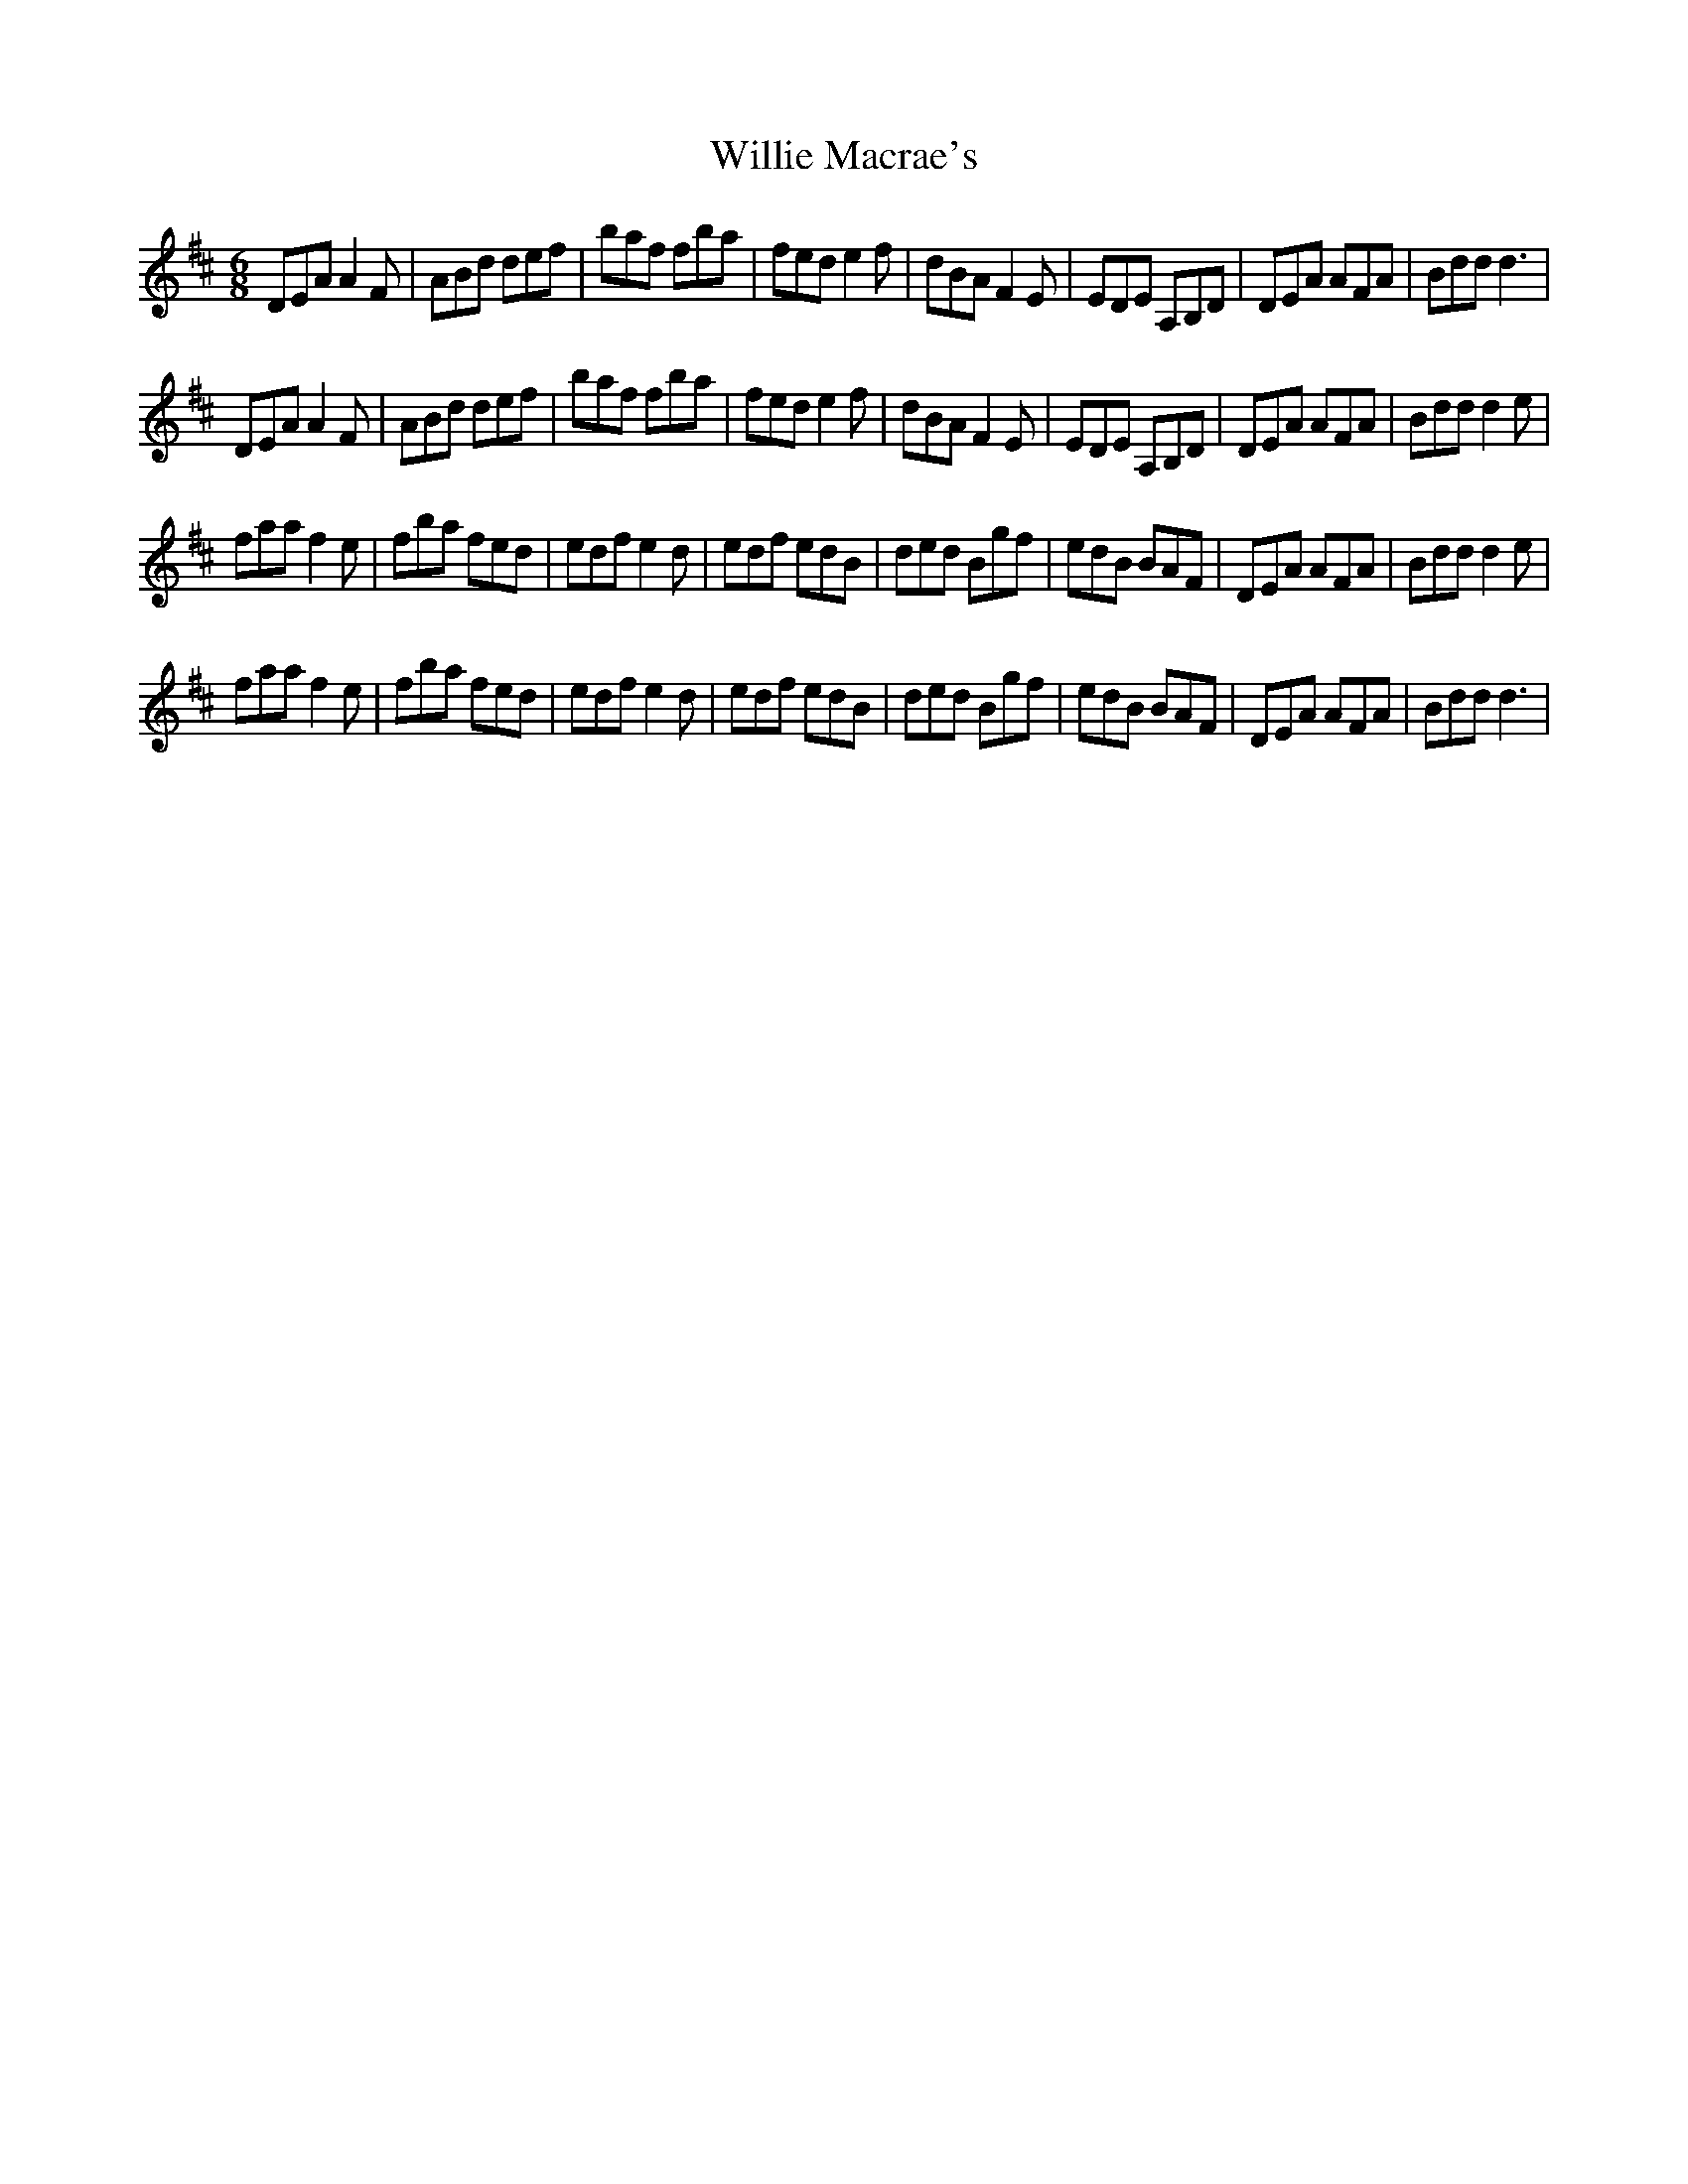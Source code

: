 X: 42976
T: Willie Macrae's
R: jig
M: 6/8
K: Dmajor
DEA A2F|ABd def|baf fba|fed e2f|dBA F2E|EDE A,B,D|DEA AFA|Bdd d3|
DEA A2F|ABd def|baf fba|fed e2f|dBA F2E|EDE A,B,D|DEA AFA|Bdd d2e|
faa f2e|fba fed|edf e2d|edf edB|ded Bgf|edB BAF|DEA AFA|Bdd d2e|
faa f2e|fba fed|edf e2d|edf edB|ded Bgf|edB BAF|DEA AFA|Bdd d3|


